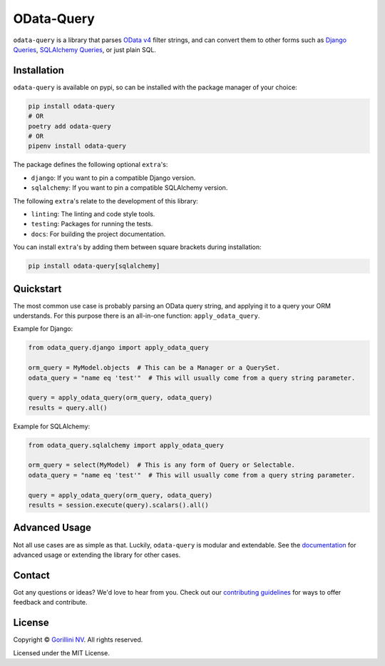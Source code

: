 OData-Query
===========

.. image:: https://sonarcloud.io/api/project_badges/measure?project=gorillaco_odata-query&metric=alert_status&token=cb35257e036d950788a0f628af7062929318482b
    :alt: Quality Gate Status
    :target: https://sonarcloud.io/dashboard?id=gorillaco_odata-query

.. image:: https://sonarcloud.io/api/project_badges/measure?project=gorillaco_odata-query&metric=coverage&token=cb35257e036d950788a0f628af7062929318482b
    :alt: Coverage
    :target: https://sonarcloud.io/dashboard?id=gorillaco_odata-query

.. image:: https://readthedocs.org/projects/odata-query/badge/?version=latest
    :alt: Documentation Status
    :target: https://odata-query.readthedocs.io/en/latest/?badge=latest

.. image:: https://img.shields.io/badge/code%20style-black-000000.svg
    :alt: Code style: black
    :target: https://github.com/psf/black


``odata-query`` is a library that parses `OData v4`_ filter strings, and can
convert them to other forms such as `Django Queries`_, `SQLAlchemy Queries`_,
or just plain SQL.


Installation
------------

``odata-query`` is available on pypi, so can be installed with the package manager
of your choice:

.. code-block:: bash

    pip install odata-query
    # OR
    poetry add odata-query
    # OR
    pipenv install odata-query


The package defines the following optional ``extra``'s:

* ``django``: If you want to pin a compatible Django version.
* ``sqlalchemy``: If you want to pin a compatible SQLAlchemy version.


The following ``extra``'s relate to the development of this library:

- ``linting``: The linting and code style tools.
- ``testing``: Packages for running the tests.
- ``docs``: For building the project documentation.


You can install ``extra``'s by adding them between square brackets during
installation:

.. code-block:: bash

    pip install odata-query[sqlalchemy]


Quickstart
----------

The most common use case is probably parsing an OData query string, and applying
it to a query your ORM understands. For this purpose there is an all-in-one function:
``apply_odata_query``.

Example for Django:

.. code-block:: python

    from odata_query.django import apply_odata_query

    orm_query = MyModel.objects  # This can be a Manager or a QuerySet.
    odata_query = "name eq 'test'"  # This will usually come from a query string parameter.

    query = apply_odata_query(orm_query, odata_query)
    results = query.all()


Example for SQLAlchemy:

.. code-block:: python

    from odata_query.sqlalchemy import apply_odata_query

    orm_query = select(MyModel)  # This is any form of Query or Selectable.
    odata_query = "name eq 'test'"  # This will usually come from a query string parameter.

    query = apply_odata_query(orm_query, odata_query)
    results = session.execute(query).scalars().all()

.. splitinclude-1

Advanced Usage
--------------

Not all use cases are as simple as that. Luckily, ``odata-query`` is modular
and extendable. See the `documentation`_ for advanced usage or extending the
library for other cases.

.. splitinclude-2

Contact
-------

Got any questions or ideas? We'd love to hear from you. Check out our
`contributing guidelines`_ for ways to offer feedback and
contribute.


License
-------

Copyright © `Gorillini NV`_.
All rights reserved.

Licensed under the MIT License.


.. _odata v4: https://www.odata.org/
.. _django queries: https://docs.djangoproject.com/en/3.2/topics/db/queries/
.. _sqlalchemy queries: https://docs.sqlalchemy.org/en/14/orm/loading_objects.html
.. _documentation: https://odata-query.readthedocs.io/en/latest
.. _Gorillini NV: https://gorilla.co/
.. _contributing guidelines: ./CONTRIBUTING.rst
